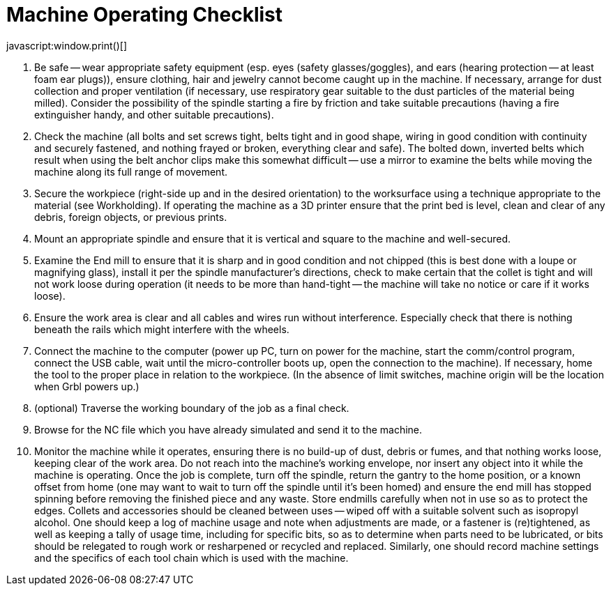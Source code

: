 = Machine Operating Checklist
javascript:window.print()[]

1.  Be safe -- wear appropriate safety equipment (esp. eyes (safety glasses/goggles), and ears (hearing protection -- at least foam ear plugs)), ensure clothing, hair and jewelry cannot become caught up in the machine. If necessary, arrange for dust collection and proper ventilation (if necessary, use respiratory gear suitable to the dust particles of the material being milled). Consider the possibility of the spindle starting a fire by friction and take suitable precautions (having a fire extinguisher handy, and other suitable precautions).
2.  Check the machine (all bolts and set screws tight, belts tight and in good shape, wiring in good condition with continuity and securely fastened, and nothing frayed or broken, everything clear and safe). The bolted down, inverted belts which result when using the belt anchor clips make this somewhat difficult -- use a mirror to examine the belts while moving the machine along its full range of movement.
3.  Secure the workpiece (right-side up and in the desired orientation) to the worksurface using a technique appropriate to the material (see Workholding). If operating the machine as a 3D printer ensure that the print bed is level, clean and clear of any debris, foreign objects, or previous prints.
4.  Mount an appropriate spindle and ensure that it is vertical and square to the machine and well-secured.
5.  Examine the End mill to ensure that it is sharp and in good condition and not chipped (this is best done with a loupe or magnifying glass), install it per the spindle manufacturer’s directions, check to make certain that the collet is tight and will not work loose during operation (it needs to be more than hand-tight -- the machine will take no notice or care if it works loose).
6.  Ensure the work area is clear and all cables and wires run without interference. Especially check that there is nothing beneath the rails which might interfere with the wheels.
7.  Connect the machine to the computer (power up PC, turn on power for the machine, start the comm/control program, connect the USB cable, wait until the micro-controller boots up, open the connection to the machine). If necessary, home the tool to the proper place in relation to the workpiece. (In the absence of limit switches, machine origin will be the location when Grbl powers up.)
8.  (optional) Traverse the working boundary of the job as a final check.
9.  Browse for the NC file which you have already simulated and send it to the machine.
10.  Monitor the machine while it operates, ensuring there is no build-up of dust, debris or fumes, and that nothing works loose, keeping clear of the work area. Do not reach into the machine’s working envelope, nor insert any object into it while the machine is operating. Once the job is complete, turn off the spindle, return the gantry to the home position, or a known offset from home (one may want to wait to turn off the spindle until it’s been homed) and ensure the end mill has stopped spinning before removing the finished piece and any waste. Store endmills carefully when not in use so as to protect the edges. Collets and accessories should be cleaned between uses -- wiped off with a suitable solvent such as isopropyl alcohol.
One should keep a log of machine usage and note when adjustments are made, or a fastener is (re)tightened, as well as keeping a tally of usage time, including for specific bits, so as to determine when parts need to be lubricated, or bits should be relegated to rough work or resharpened or recycled and replaced. Similarly, one should record machine settings and the specifics of each tool chain which is used with the machine.